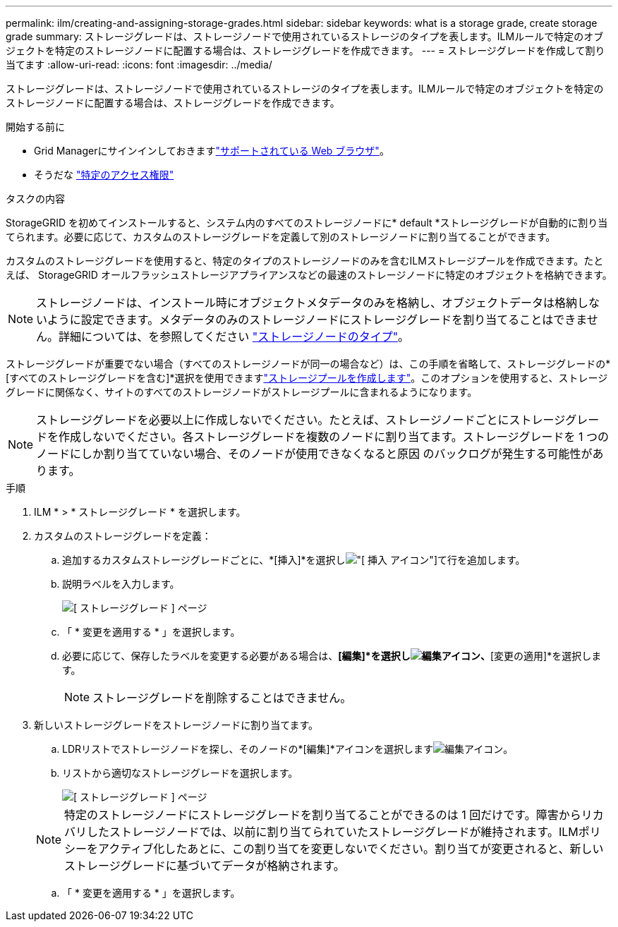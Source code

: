 ---
permalink: ilm/creating-and-assigning-storage-grades.html 
sidebar: sidebar 
keywords: what is a storage grade, create storage grade 
summary: ストレージグレードは、ストレージノードで使用されているストレージのタイプを表します。ILMルールで特定のオブジェクトを特定のストレージノードに配置する場合は、ストレージグレードを作成できます。 
---
= ストレージグレードを作成して割り当てます
:allow-uri-read: 
:icons: font
:imagesdir: ../media/


[role="lead"]
ストレージグレードは、ストレージノードで使用されているストレージのタイプを表します。ILMルールで特定のオブジェクトを特定のストレージノードに配置する場合は、ストレージグレードを作成できます。

.開始する前に
* Grid Managerにサインインしておきますlink:../admin/web-browser-requirements.html["サポートされている Web ブラウザ"]。
* そうだな link:../admin/admin-group-permissions.html["特定のアクセス権限"]


.タスクの内容
StorageGRID を初めてインストールすると、システム内のすべてのストレージノードに* default *ストレージグレードが自動的に割り当てられます。必要に応じて、カスタムのストレージグレードを定義して別のストレージノードに割り当てることができます。

カスタムのストレージグレードを使用すると、特定のタイプのストレージノードのみを含むILMストレージプールを作成できます。たとえば、 StorageGRID オールフラッシュストレージアプライアンスなどの最速のストレージノードに特定のオブジェクトを格納できます。


NOTE: ストレージノードは、インストール時にオブジェクトメタデータのみを格納し、オブジェクトデータは格納しないように設定できます。メタデータのみのストレージノードにストレージグレードを割り当てることはできません。詳細については、を参照してください link:../primer/what-storage-node-is.html#types-of-storage-nodes["ストレージノードのタイプ"]。

ストレージグレードが重要でない場合（すべてのストレージノードが同一の場合など）は、この手順を省略して、ストレージグレードの*[すべてのストレージグレードを含む]*選択を使用できますlink:creating-storage-pool.html["ストレージプールを作成します"]。このオプションを使用すると、ストレージグレードに関係なく、サイトのすべてのストレージノードがストレージプールに含まれるようになります。


NOTE: ストレージグレードを必要以上に作成しないでください。たとえば、ストレージノードごとにストレージグレードを作成しないでください。各ストレージグレードを複数のノードに割り当てます。ストレージグレードを 1 つのノードにしか割り当てていない場合、そのノードが使用できなくなると原因 のバックログが発生する可能性があります。

.手順
. ILM * > * ストレージグレード * を選択します。
. カスタムのストレージグレードを定義：
+
.. 追加するカスタムストレージグレードごとに、*[挿入]*を選択しimage:../media/icon_nms_insert.gif["[ 挿入 ] アイコン"]て行を追加します。
.. 説明ラベルを入力します。
+
image::../media/editing_storage_grades.gif[[ ストレージグレード ] ページ]

.. 「 * 変更を適用する * 」を選択します。
.. 必要に応じて、保存したラベルを変更する必要がある場合は、*[編集]*を選択しimage:../media/icon_nms_edit.gif["編集アイコン"]、*[変更の適用]*を選択します。
+

NOTE: ストレージグレードを削除することはできません。



. 新しいストレージグレードをストレージノードに割り当てます。
+
.. LDRリストでストレージノードを探し、そのノードの*[編集]*アイコンを選択しますimage:../media/icon_nms_edit.gif["編集アイコン"]。
.. リストから適切なストレージグレードを選択します。
+
image::../media/assigning_storage_grades_to_storage_nodes.gif[[ ストレージグレード ] ページ]

+

NOTE: 特定のストレージノードにストレージグレードを割り当てることができるのは 1 回だけです。障害からリカバリしたストレージノードでは、以前に割り当てられていたストレージグレードが維持されます。ILMポリシーをアクティブ化したあとに、この割り当てを変更しないでください。割り当てが変更されると、新しいストレージグレードに基づいてデータが格納されます。

.. 「 * 変更を適用する * 」を選択します。



